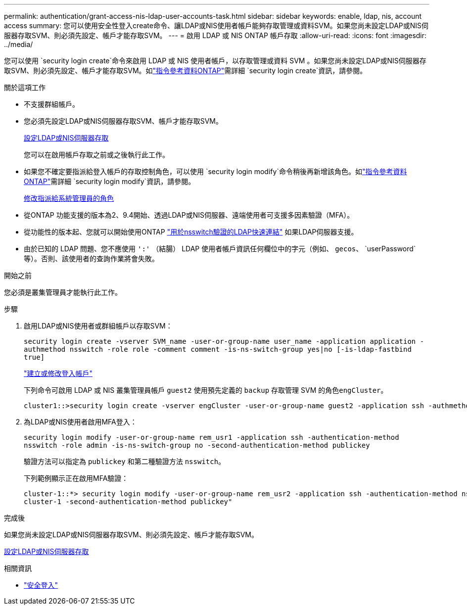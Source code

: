 ---
permalink: authentication/grant-access-nis-ldap-user-accounts-task.html 
sidebar: sidebar 
keywords: enable, ldap, nis, account access 
summary: 您可以使用安全性登入create命令、讓LDAP或NIS使用者帳戶能夠存取管理或資料SVM。如果您尚未設定LDAP或NIS伺服器存取SVM、則必須先設定、帳戶才能存取SVM。 
---
= 啟用 LDAP 或 NIS ONTAP 帳戶存取
:allow-uri-read: 
:icons: font
:imagesdir: ../media/


[role="lead"]
您可以使用 `security login create`命令來啟用 LDAP 或 NIS 使用者帳戶，以存取管理或資料 SVM 。如果您尚未設定LDAP或NIS伺服器存取SVM、則必須先設定、帳戶才能存取SVM。如link:https://docs.netapp.com/us-en/ontap-cli/security-login-create.html["指令參考資料ONTAP"^]需詳細 `security login create`資訊，請參閱。

.關於這項工作
* 不支援群組帳戶。
* 您必須先設定LDAP或NIS伺服器存取SVM、帳戶才能存取SVM。
+
xref:enable-nis-ldap-users-access-cluster-task.adoc[設定LDAP或NIS伺服器存取]

+
您可以在啟用帳戶存取之前或之後執行此工作。

* 如果您不確定要指派給登入帳戶的存取控制角色，可以使用 `security login modify`命令稍後再新增該角色。如link:https://docs.netapp.com/us-en/ontap-cli/security-login-modify.html["指令參考資料ONTAP"^]需詳細 `security login modify`資訊，請參閱。
+
xref:modify-role-assigned-administrator-task.adoc[修改指派給系統管理員的角色]

* 從ONTAP 功能支援的版本為2、9.4開始、透過LDAP或NIS伺服器、遠端使用者可支援多因素驗證（MFA）。
* 從功能性的版本起、您就可以開始使用ONTAP link:../nfs-admin/ldap-fast-bind-nsswitch-authentication-task.html["用於nsswitch驗證的LDAP快速連結"] 如果LDAP伺服器支援。
* 由於已知的 LDAP 問題、您不應使用 `':'` （結腸） LDAP 使用者帳戶資訊任何欄位中的字元（例如、 `gecos`、 `userPassword`等）。否則、該使用者的查詢作業將會失敗。


.開始之前
您必須是叢集管理員才能執行此工作。

.步驟
. 啟用LDAP或NIS使用者或群組帳戶以存取SVM：
+
`security login create -vserver SVM_name -user-or-group-name user_name -application application -authmethod nsswitch -role role -comment comment -is-ns-switch-group yes|no [-is-ldap-fastbind true]`

+
link:config-worksheets-reference.html["建立或修改登入帳戶"]

+
下列命令可啟用 LDAP 或 NIS 叢集管理員帳戶 `guest2` 使用預先定義的 `backup` 存取管理 SVM 的角色``engCluster``。

+
[listing]
----
cluster1::>security login create -vserver engCluster -user-or-group-name guest2 -application ssh -authmethod nsswitch -role backup
----
. 為LDAP或NIS使用者啟用MFA登入：
+
``security login modify -user-or-group-name rem_usr1 -application ssh -authentication-method nsswitch -role admin -is-ns-switch-group no -second-authentication-method publickey``

+
驗證方法可以指定為 `publickey` 和第二種驗證方法 `nsswitch`。

+
下列範例顯示正在啟用MFA驗證：

+
[listing]
----
cluster-1::*> security login modify -user-or-group-name rem_usr2 -application ssh -authentication-method nsswitch -vserver
cluster-1 -second-authentication-method publickey"
----


.完成後
如果您尚未設定LDAP或NIS伺服器存取SVM、則必須先設定、帳戶才能存取SVM。

xref:enable-nis-ldap-users-access-cluster-task.adoc[設定LDAP或NIS伺服器存取]

.相關資訊
* link:https://docs.netapp.com/us-en/ontap-cli/search.html?q=security+login["安全登入"^]

